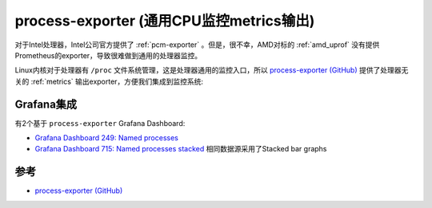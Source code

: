 .. _process-exporter:

==========================================
process-exporter (通用CPU监控metrics输出)
==========================================

对于Intel处理器，Intel公司官方提供了 :ref:`pcm-exporter` 。但是，很不幸，AMD对标的 :ref:`amd_uprof` 没有提供Prometheus的exporter，导致很难做到通用的处理器监控。

Linux内核对于处理器有 ``/proc`` 文件系统管理，这是处理器通用的监控入口，所以 `process-exporter (GitHub) <https://github.com/ncabatoff/process-exporter>`_ 提供了处理器无关的 :ref:`metrics` 输出exporter，方便我们集成到监控系统:

Grafana集成
=============

有2个基于 ``process-exporter`` Grafana Dashboard:

- `Grafana Dashboard 249: Named processes <https://grafana.com/grafana/dashboards/249-named-processes/>`_
- `Grafana Dashboard 715: Named processes stacked <https://grafana.com/grafana/dashboards/715-named-processes-stacked/>`_ 相同数据源采用了Stacked bar graphs

参考
=======

- `process-exporter (GitHub) <https://github.com/ncabatoff/process-exporter>`_

